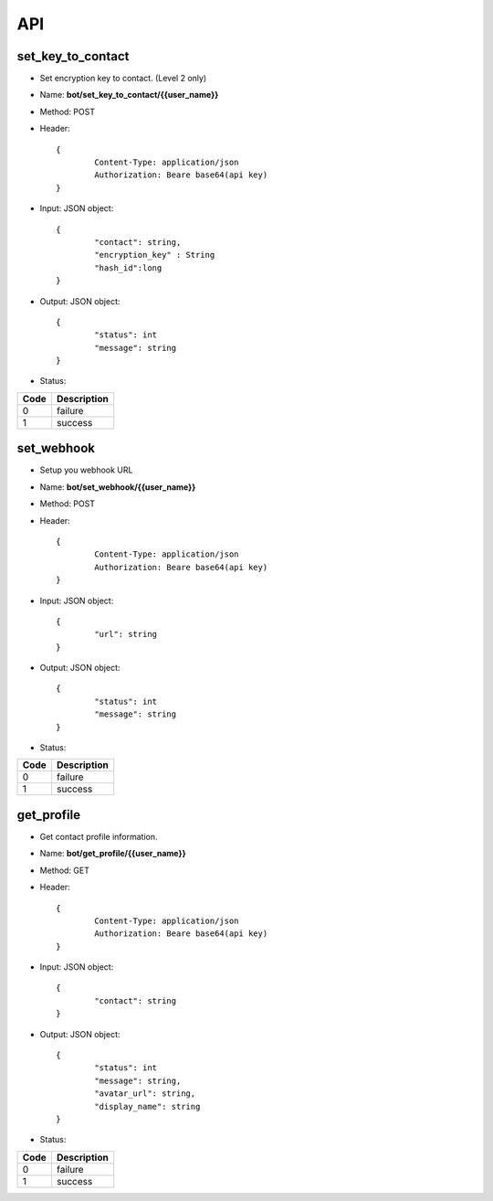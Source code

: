 API
===

set_key_to_contact
------------------

* Set encryption key to contact. (Level 2 only)
* Name: **​bot/set_key_to_contact/{{user_name}}**
* Method: POST
* Header::

	{
		Content-Type: application/json
		Authorization: Beare base64(api key)
	}
	
* Input: JSON object::

	{
		"contact": string,
		"encryption_key" : String
		"hash_id":long
	}
	
* Output: JSON object::

	{
		"status": int
		"message": string
	}

* Status:

+--------+--------------------+
|Code    | Description        |
+========+====================+
|0       | failure            |
+--------+--------------------+
|1       | success            |
+--------+--------------------+

set_webhook
-----------

* Setup you webhook URL
* Name: **bot/set_webhook/{{user_name}}**
* Method: POST
* Header::

	{
		Content-Type: application/json
		Authorization: Beare base64(api key)
	}
	
* Input: JSON object::

	{
		"url": string
	}
	
* Output: JSON object::

	{
		"status": int
		"message": string
	}

* Status:

+--------+--------------------+
|Code    | Description        |
+========+====================+
|0       | failure            |
+--------+--------------------+
|1       | success            |
+--------+--------------------+

get_profile
-----------

* Get contact profile information.
* Name: **​bot/get_profile/{{user_name}}**
* Method: GET
* Header::

	{
		Content-Type: application/json
		Authorization: Beare base64(api key)
	}
	
* Input: JSON object::

	{
		"contact": string
	}
	
* Output: JSON object::

	{
		"status": int
		"message": string,
		"avatar_url": string,
		"display_name": string
	}

* Status:

+--------+--------------------+
|Code    | Description        |
+========+====================+
|0       | failure            |
+--------+--------------------+
|1       | success            |
+--------+--------------------+